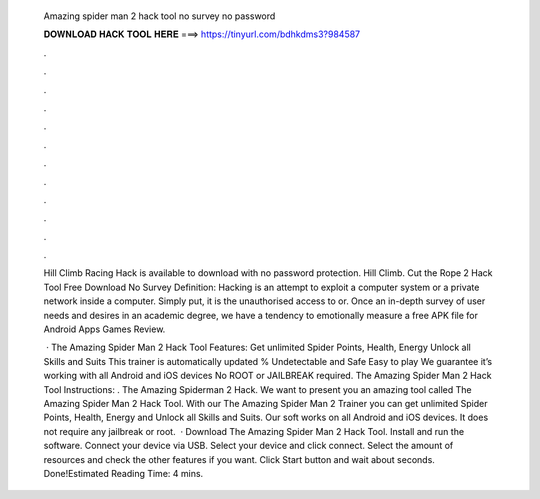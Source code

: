  Amazing spider man 2 hack tool no survey no password
  
  
  
  𝐃𝐎𝐖𝐍𝐋𝐎𝐀𝐃 𝐇𝐀𝐂𝐊 𝐓𝐎𝐎𝐋 𝐇𝐄𝐑𝐄 ===> https://tinyurl.com/bdhkdms3?984587
  
  
  
  .
  
  
  
  .
  
  
  
  .
  
  
  
  .
  
  
  
  .
  
  
  
  .
  
  
  
  .
  
  
  
  .
  
  
  
  .
  
  
  
  .
  
  
  
  .
  
  
  
  .
  
  Hill Climb Racing Hack is available to download with no password protection. Hill Climb. Cut the Rope 2 Hack Tool Free Download No Survey  Definition: Hacking is an attempt to exploit a computer system or a private network inside a computer. Simply put, it is the unauthorised access to or. Once an in-depth survey of user needs and desires in an academic degree, we have a tendency to emotionally measure a free APK file for Android Apps Games Review.
  
   · The Amazing Spider Man 2 Hack Tool Features: Get unlimited Spider Points, Health, Energy Unlock all Skills and Suits This trainer is automatically updated % Undetectable and Safe Easy to play We guarantee it’s working with all Android and iOS devices No ROOT or JAILBREAK required. The Amazing Spider Man 2 Hack Tool Instructions: . The Amazing Spiderman 2 Hack. We want to present you an amazing tool called The Amazing Spider Man 2 Hack Tool. With our The Amazing Spider Man 2 Trainer you can get unlimited Spider Points, Health, Energy and Unlock all Skills and Suits. Our soft works on all Android and iOS devices. It does not require any jailbreak or root.  · Download The Amazing Spider Man 2 Hack Tool. Install and run the software. Connect your device via USB. Select your device and click connect. Select the amount of resources and check the other features if you want. Click Start button and wait about seconds. Done!Estimated Reading Time: 4 mins.
